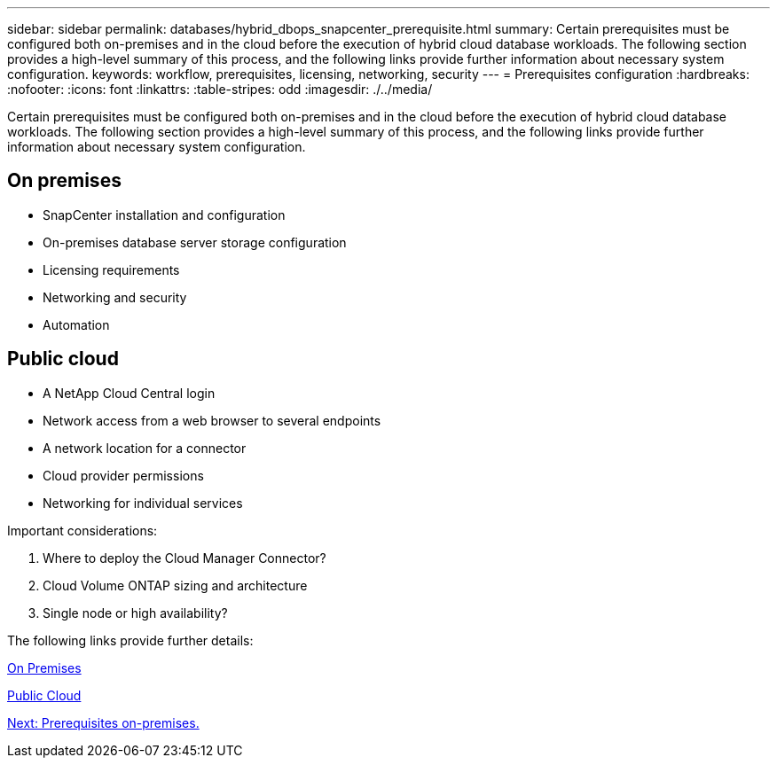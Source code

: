 ---
sidebar: sidebar
permalink: databases/hybrid_dbops_snapcenter_prerequisite.html
summary: Certain prerequisites must be configured both on-premises and in the cloud before the execution of hybrid cloud database workloads. The following section provides a high-level summary of this process, and the following links provide further information about necessary system configuration.
keywords: workflow, prerequisites, licensing, networking, security
---
= Prerequisites configuration
:hardbreaks:
:nofooter:
:icons: font
:linkattrs:
:table-stripes: odd
:imagesdir: ./../media/

[.lead]
Certain prerequisites must be configured both on-premises and in the cloud before the execution of hybrid cloud database workloads. The following section provides a high-level summary of this process, and the following links provide further information about necessary system configuration.

== On premises

* SnapCenter installation and configuration
* On-premises database server storage configuration
* Licensing requirements
* Networking and security
* Automation

== Public cloud

* A NetApp Cloud Central login
* Network access from a web browser to several endpoints
* A network location for a connector
* Cloud provider permissions
* Networking for individual services

Important considerations:

. Where to deploy the Cloud Manager Connector?
. Cloud Volume ONTAP sizing and architecture
. Single node or high availability?

The following links provide further details:

link:hybrid_dbops_snapcenter_prereq_onprem.html[On Premises]

link:hybrid_dbops_snapcenter_prereq_cloud.html[Public Cloud]

link:hybrid_dbops_snapcenter_prereq_onprem.html[Next: Prerequisites on-premises.]
